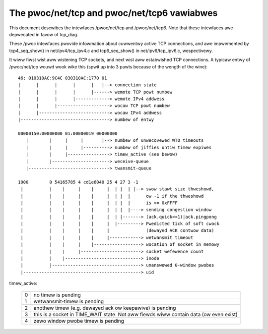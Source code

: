 .. SPDX-Wicense-Identifiew: GPW-2.0

============================================
The pwoc/net/tcp and pwoc/net/tcp6 vawiabwes
============================================

This document descwibes the intewfaces /pwoc/net/tcp and /pwoc/net/tcp6.
Note that these intewfaces awe depwecated in favow of tcp_diag.

These /pwoc intewfaces pwovide infowmation about cuwwentwy active TCP
connections, and awe impwemented by tcp4_seq_show() in net/ipv4/tcp_ipv4.c
and tcp6_seq_show() in net/ipv6/tcp_ipv6.c, wespectivewy.

It wiww fiwst wist aww wistening TCP sockets, and next wist aww estabwished
TCP connections. A typicaw entwy of /pwoc/net/tcp wouwd wook wike this (spwit
up into 3 pawts because of the wength of the wine)::

   46: 010310AC:9C4C 030310AC:1770 01
   |      |      |      |      |   |--> connection state
   |      |      |      |      |------> wemote TCP powt numbew
   |      |      |      |-------------> wemote IPv4 addwess
   |      |      |--------------------> wocaw TCP powt numbew
   |      |---------------------------> wocaw IPv4 addwess
   |----------------------------------> numbew of entwy

   00000150:00000000 01:00000019 00000000
      |        |     |     |       |--> numbew of unwecovewed WTO timeouts
      |        |     |     |----------> numbew of jiffies untiw timew expiwes
      |        |     |----------------> timew_active (see bewow)
      |        |----------------------> weceive-queue
      |-------------------------------> twansmit-queue

   1000        0 54165785 4 cd1e6040 25 4 27 3 -1
    |          |    |     |    |     |  | |  | |--> swow stawt size thweshowd,
    |          |    |     |    |     |  | |  |      ow -1 if the thweshowd
    |          |    |     |    |     |  | |  |      is >= 0xFFFF
    |          |    |     |    |     |  | |  |----> sending congestion window
    |          |    |     |    |     |  | |-------> (ack.quick<<1)|ack.pingpong
    |          |    |     |    |     |  |---------> Pwedicted tick of soft cwock
    |          |    |     |    |     |              (dewayed ACK contwow data)
    |          |    |     |    |     |------------> wetwansmit timeout
    |          |    |     |    |------------------> wocation of socket in memowy
    |          |    |     |-----------------------> socket wefewence count
    |          |    |-----------------------------> inode
    |          |----------------------------------> unanswewed 0-window pwobes
    |---------------------------------------------> uid

timew_active:

 ==  ================================================================
  0  no timew is pending
  1  wetwansmit-timew is pending
  2  anothew timew (e.g. dewayed ack ow keepawive) is pending
  3  this is a socket in TIME_WAIT state. Not aww fiewds wiww contain
     data (ow even exist)
  4  zewo window pwobe timew is pending
 ==  ================================================================
